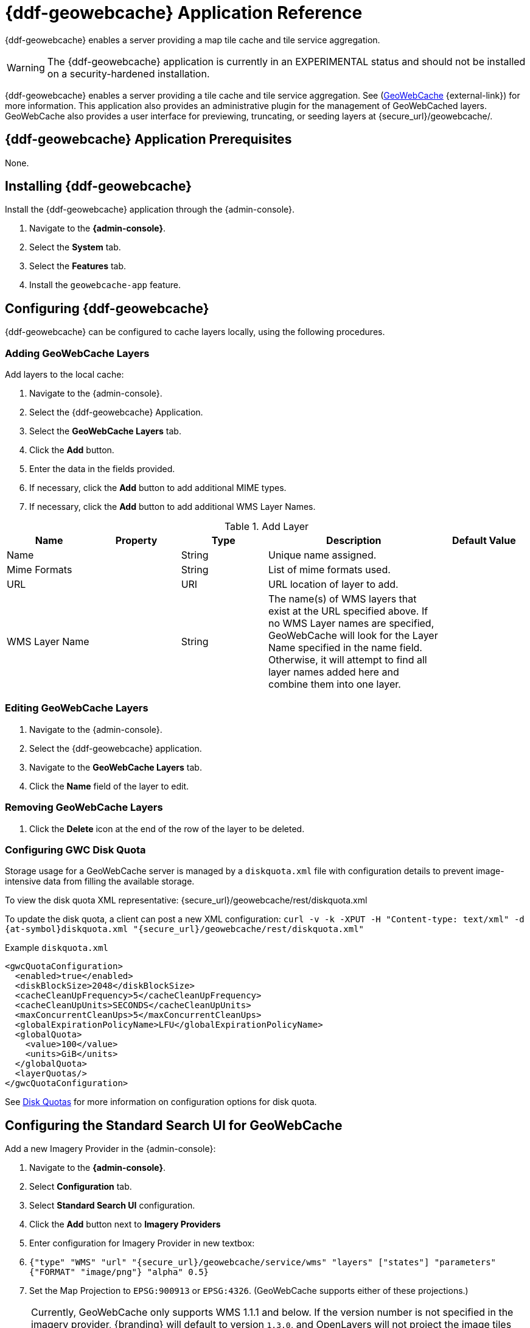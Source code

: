 :title: {ddf-geowebcache} Application Reference
:status: published
:type: applicationReference
:summary: Enables a server providing a map tile cache and tile service aggregation.
:order: 04

= {ddf-geowebcache} Application Reference

{ddf-geowebcache} enables a server providing a map tile cache and tile service aggregation.

[WARNING]
====
The {ddf-geowebcache} application is currently in an EXPERIMENTAL status and should not be installed on a security-hardened installation.
====

{ddf-geowebcache} enables a server providing a tile cache and tile service aggregation.
See (http://geowebcache.org[GeoWebCache] {external-link}) for more information.
This application also provides an administrative plugin for the management of GeoWebCached layers.
GeoWebCache also provides a user interface for previewing, truncating, or seeding layers at \{secure_url}/geowebcache/.

==  {ddf-geowebcache} Application Prerequisites

None.

==  Installing {ddf-geowebcache}

Install the {ddf-geowebcache} application through the {admin-console}.

. Navigate to the *{admin-console}*.
. Select the *System* tab.
. Select the *Features* tab.
. Install the `geowebcache-app` feature.

==  Configuring {ddf-geowebcache}

{ddf-geowebcache} can be configured to cache layers locally, using the following procedures.

=== Adding GeoWebCache Layers

Add layers to the local cache:

. Navigate to the {admin-console}.
. Select the {ddf-geowebcache} Application.
. Select the *GeoWebCache Layers* tab.
. Click the *Add* button.
. Enter the data in the fields provided.
. If necessary, click the *Add* button to add additional MIME types.
. If necessary, click the *Add* button to add additional WMS Layer Names.

.Add Layer
[cols="1,1m,1,2,1" options="header"]
|===
|Name
|Property
|Type
|Description
|Default Value

|Name
|
|String
|Unique name assigned.
|

|Mime Formats
|
|String
|List of mime formats used.
|

|URL
|
|URI
|URL location of layer to add.
|

|WMS Layer Name
|
|String
|The name(s) of WMS layers that exist at the URL specified above. If no WMS Layer names are specified, GeoWebCache will look for the Layer Name specified in the name field.  Otherwise, it will attempt to find all layer names added here and combine them into one layer.
|

|===

=== Editing GeoWebCache Layers

. Navigate to the {admin-console}.
. Select the {ddf-geowebcache} application.
. Navigate to the *GeoWebCache Layers* tab.
. Click the *Name* field of the layer to edit.

=== Removing GeoWebCache Layers

. Click the *Delete* icon at the end of the row of the layer to be deleted.

=== Configuring GWC Disk Quota

Storage usage for a GeoWebCache server is managed by a `diskquota.xml` file with configuration details to prevent image-intensive data from filling the available storage.

To view the disk quota XML representative: \{secure_url}/geowebcache/rest/diskquota.xml

To update the disk quota, a client can post a new XML configuration: `curl -v -k -XPUT -H "Content-type: text/xml" -d {at-symbol}diskquota.xml "{secure_url}/geowebcache/rest/diskquota.xml"`

.Example `diskquota.xml`
[source,xml,linenums]
----
<gwcQuotaConfiguration>
  <enabled>true</enabled>
  <diskBlockSize>2048</diskBlockSize>
  <cacheCleanUpFrequency>5</cacheCleanUpFrequency>
  <cacheCleanUpUnits>SECONDS</cacheCleanUpUnits>
  <maxConcurrentCleanUps>5</maxConcurrentCleanUps>
  <globalExpirationPolicyName>LFU</globalExpirationPolicyName>
  <globalQuota>
    <value>100</value>
    <units>GiB</units>
  </globalQuota>
  <layerQuotas/>
</gwcQuotaConfiguration>
----

See http://geowebcache.org/docs/current/configuration/diskquotas.html[Disk Quotas] for more information on configuration options for disk quota.

== Configuring the Standard Search UI for GeoWebCache

Add a new Imagery Provider in the {admin-console}:

. Navigate to the *{admin-console}*.
. Select *Configuration* tab.
. Select *Standard Search UI* configuration.
. Click the *Add* button next to *Imagery Providers*
. Enter configuration for Imagery Provider in new textbox:
. `{"type" "WMS" "url" "{secure_url}/geowebcache/service/wms" "layers" ["states"] "parameters" {"FORMAT" "image/png"} "alpha" 0.5}`
. Set the Map Projection to `EPSG:900913` or `EPSG:4326`. (GeoWebCache supports either of these projections.)

[NOTE]
====
Currently, GeoWebCache only supports WMS 1.1.1 and below. If the version number is not specified in the imagery provider, {branding} will default to version `1.3.0`, and OpenLayers will not project the image tiles properly. Thus, the version `1.1.1` must be specified when using `EPSG:4326` projections.

`{"type" "WMS" "url" "{secure_url}/geowebcache/service/wms" "layers" ["states"] "parameters" {"FORMAT" "image/png" "VERSION" "1.1.1"} "alpha" 0.5}`
====
